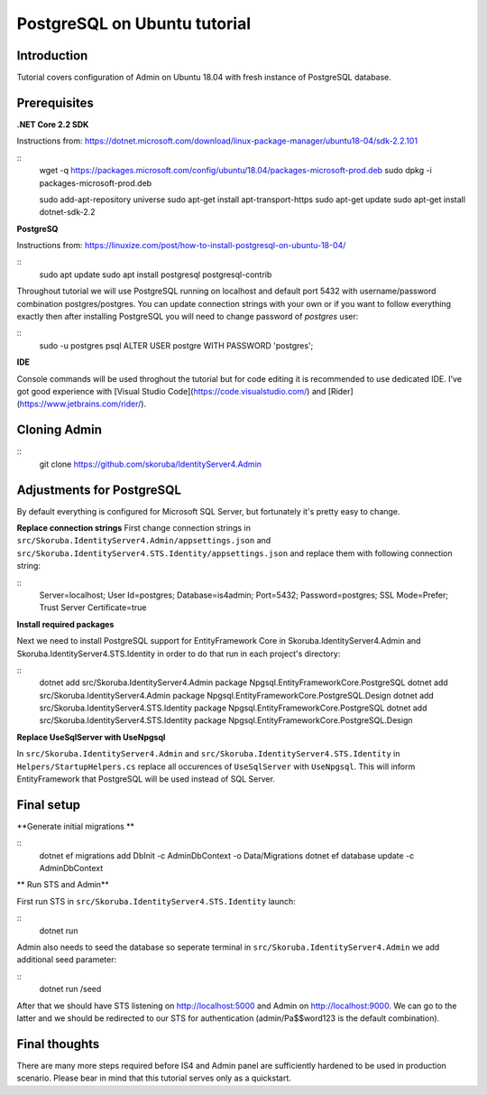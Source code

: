 PostgreSQL on Ubuntu tutorial
============================

Introduction
------------

Tutorial covers configuration of Admin on Ubuntu 18.04 with fresh instance of PostgreSQL database.

Prerequisites
-------------

**.NET Core 2.2 SDK**

Instructions from: https://dotnet.microsoft.com/download/linux-package-manager/ubuntu18-04/sdk-2.2.101

::
    wget -q https://packages.microsoft.com/config/ubuntu/18.04/packages-microsoft-prod.deb
    sudo dpkg -i packages-microsoft-prod.deb

    sudo add-apt-repository universe
    sudo apt-get install apt-transport-https
    sudo apt-get update
    sudo apt-get install dotnet-sdk-2.2


**PostgreSQ**

Instructions from: https://linuxize.com/post/how-to-install-postgresql-on-ubuntu-18-04/

::
    sudo apt update
    sudo apt install postgresql postgresql-contrib


Throughout tutorial we will use PostgreSQL running on localhost and default port 5432 with username/password combination postgres/postgres. You can update connection strings with your own or if you want to follow everything exactly then after installing PostgreSQL you will need to change password of `postgres` user:

::
    sudo -u postgres psql
    ALTER USER postgre WITH PASSWORD 'postgres';


**IDE**

Console commands will be used throghout the tutorial but for code editing it is recommended to use dedicated IDE. I've got good experience with [Visual Studio Code](https://code.visualstudio.com/) and [Rider](https://www.jetbrains.com/rider/).

Cloning Admin
-------------

::
    git clone https://github.com/skoruba/IdentityServer4.Admin


Adjustments for PostgreSQL
-------------

By default everything is configured for Microsoft SQL Server, but fortunately it's pretty easy to change.

**Replace connection strings**
First change connection strings in ``src/Skoruba.IdentityServer4.Admin/appsettings.json`` and  ``src/Skoruba.IdentityServer4.STS.Identity/appsettings.json`` and replace them with following connection string:

::
    Server=localhost; User Id=postgres; Database=is4admin; Port=5432; Password=postgres; SSL Mode=Prefer; Trust Server Certificate=true


**Install required packages**

Next we need to install PostgreSQL support for EntityFramework Core in Skoruba.IdentityServer4.Admin and Skoruba.IdentityServer4.STS.Identity in order to do that run in each project's directory:

::
    dotnet add src/Skoruba.IdentityServer4.Admin package Npgsql.EntityFrameworkCore.PostgreSQL
    dotnet add src/Skoruba.IdentityServer4.Admin package Npgsql.EntityFrameworkCore.PostgreSQL.Design
    dotnet add src/Skoruba.IdentityServer4.STS.Identity package Npgsql.EntityFrameworkCore.PostgreSQL
    dotnet add src/Skoruba.IdentityServer4.STS.Identity package Npgsql.EntityFrameworkCore.PostgreSQL.Design

**Replace UseSqlServer with UseNpgsql**

In ``src/Skoruba.IdentityServer4.Admin`` and ``src/Skoruba.IdentityServer4.STS.Identity`` in ``Helpers/StartupHelpers.cs`` replace all occurences of ``UseSqlServer`` with ``UseNpgsql``. This will inform EntityFramework that PostgreSQL will be used instead of SQL Server.

Final setup
-------------

**Generate initial migrations **

::
    dotnet ef migrations add DbInit -c AdminDbContext -o Data/Migrations
    dotnet ef database update -c AdminDbContext

** Run STS and Admin**

First run STS in ``src/Skoruba.IdentityServer4.STS.Identity`` launch:

::
    dotnet run

Admin also needs to seed the database so seperate terminal in ``src/Skoruba.IdentityServer4.Admin`` we add additional seed parameter:

::
    dotnet run /seed

After that we should have STS listening on http://localhost:5000 and Admin on http://localhost:9000.  We can go to the latter and we should be redirected to our STS for authentication (admin/Pa$$word123 is the default combination).

Final thoughts
-------------

There are many more steps required before IS4 and Admin panel are sufficiently hardened to be used in production scenario. Please bear in mind that this tutorial serves only as a quickstart.